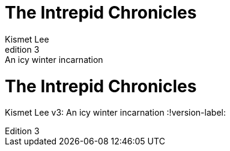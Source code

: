 // tag::set[]
= The Intrepid Chronicles
Kismet Lee
v3: An icy winter incarnation
:version-label: Edition
// end::set[]

// tag::unset[]
= The Intrepid Chronicles
Kismet Lee
v3: An icy winter incarnation
:!version-label:
// end::unset[]
